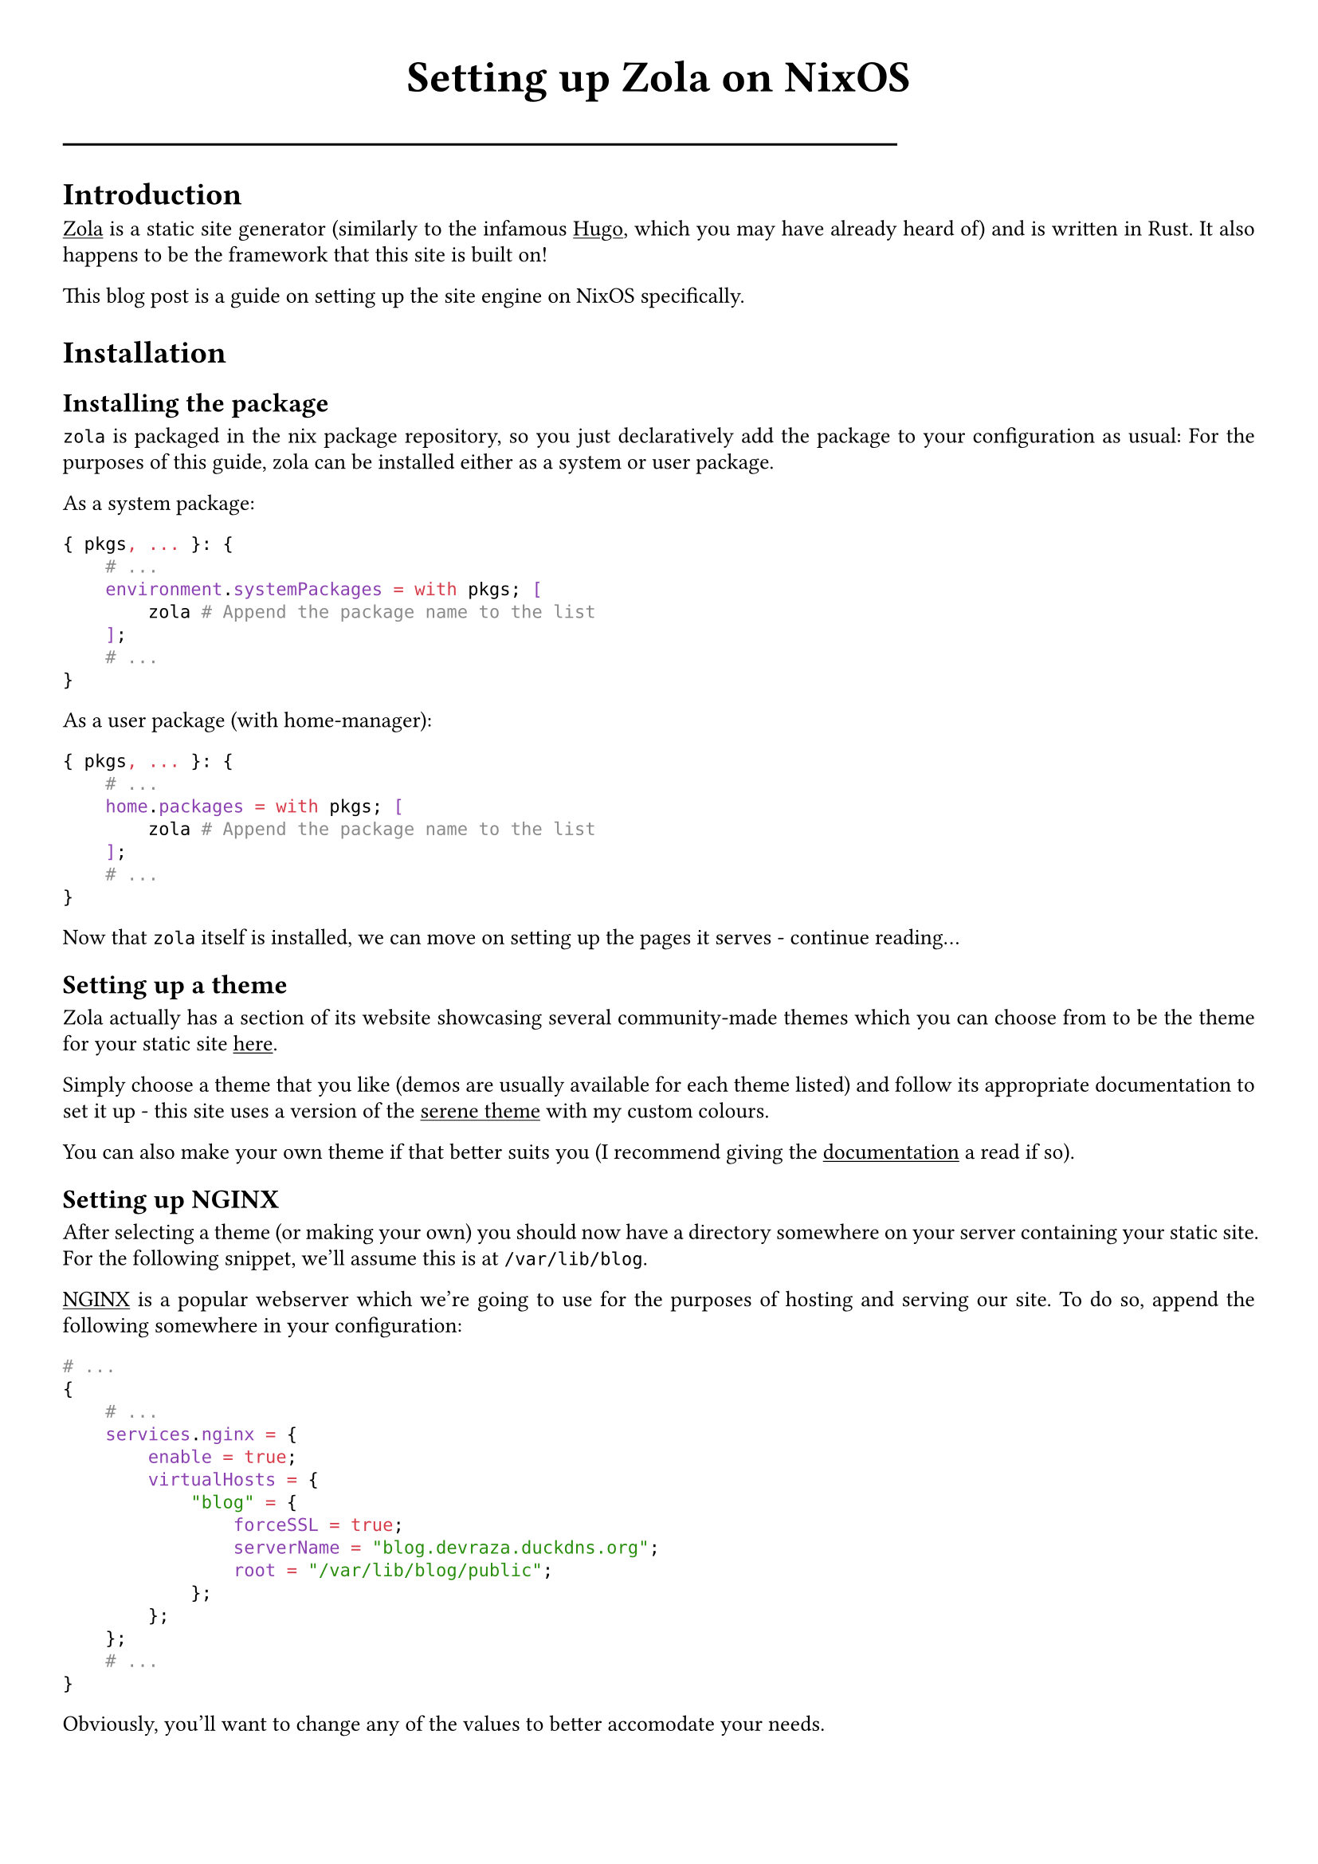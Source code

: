 #show link: underline
#set text(
  font: "ETBembo",
  size: 10pt)
#set page(
  paper: "a4",
  margin: 1cm,
)
#set par(
  justify: true,
  leading: 0.52em,
)

#align(center, text(20pt)[
  *Setting up Zola on NixOS*
])
#line(length: 70%)

= Introduction
#link("https://getzola.org")[Zola] is a static site generator
\(similarly to the infamous #link("https://gohugo.io")[Hugo];, which you
may have already heard of) and is written in Rust. It also happens to be
the framework that this site is built on!

This blog post is a guide on setting up the site engine on NixOS
specifically.

= Installation
== Installing the package
`zola` is packaged in the nix package repository, so you just
declaratively add the package to your configuration as usual: For the
purposes of this guide, zola can be installed either as a system or user
package.

As a system package:

```nix
{ pkgs, ... }: {
    # ...
    environment.systemPackages = with pkgs; [
        zola # Append the package name to the list
    ];
    # ...
}
```

As a user package (with home-manager):

```nix
{ pkgs, ... }: {
    # ...
    home.packages = with pkgs; [
        zola # Append the package name to the list
    ];
    # ...
}
```

Now that `zola` itself is installed, we can move on setting up the pages
it serves - continue reading…

== Setting up a theme
Zola actually has a section of its website showcasing several
community-made themes which you can choose from to be the theme for your
static site #link("https://getzola.org/themes/")[here];.

Simply choose a theme that you like \(demos are usually available for
each theme listed) and follow its appropriate documentation to set it up - this site uses a version of the #link("https://www.getzola.org/themes/serene/")[serene theme] with my custom colours.

You can also make your own theme if
that better suits you \(I recommend giving the
#link("https://getzola.org/documentation")[documentation] a read if so).

== Setting up NGINX
After selecting a theme \(or making your own) you should now have a
directory somewhere on your server containing your static site. For the
following snippet, we’ll assume this is at `/var/lib/blog`.

#link("https://nginx.com")[NGINX] is a popular webserver which we’re
going to use for the purposes of hosting and serving our site. To do so,
append the following somewhere in your configuration:

```nix
# ...
{
    # ...
    services.nginx = {
        enable = true;
        virtualHosts = {
            "blog" = {
                forceSSL = true;
                serverName = "blog.devraza.duckdns.org";
                root = "/var/lib/blog/public";
            };
        };
    };
    # ...
}
```

Obviously, you'll want to change any of the values to better accomodate your needs.

= Finishing up
You should now have your own static site built with Zola! You can use
this for a bunch of things, like:
- Your personal blog (as I’ve done)
- A way to showcase your projects #link("https://blog.devraza.duckdns.org/projects")[(as I’ve also done)]
- Hosting documentation (check out #link("https://www.getzola.org/themes/adidoks/")[this Zola theme])

=== Help, my changes aren't sticking!
When you make new markdown files \(or any other changes to the structure of your
site), remember to run `zola build` in your site directory
\(`/var/lib/blog`) for the changes to #emph[build] into the actual site.

